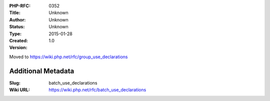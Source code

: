 :PHP-RFC: 0352
:Title: 
:Author: Unknown
:Status: Unknown
:Type: Unknown
:Created: 2015-01-28
:Version: 1.0

Moved to https://wiki.php.net/rfc/group_use_declarations

Additional Metadata
-------------------

:Slug: batch_use_declarations
:Wiki URL: https://wiki.php.net/rfc/batch_use_declarations
